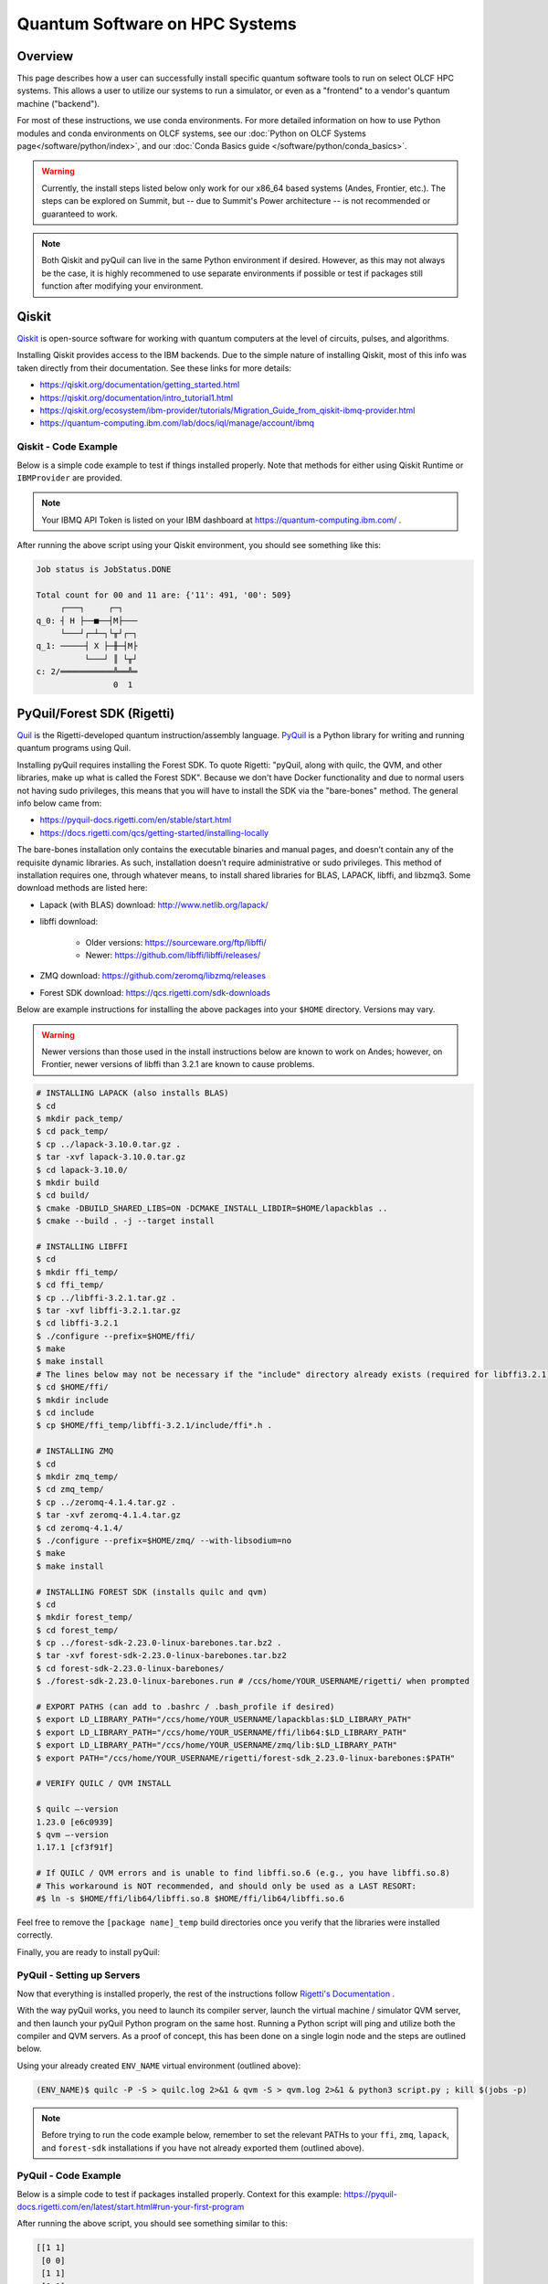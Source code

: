 .. _hybrid-hpc:

*******************************
Quantum Software on HPC Systems
*******************************

Overview
========

This page describes how a user can successfully install specific quantum
software tools to run on select OLCF HPC systems. This allows a user to utilize
our systems to run a simulator, or even as a "frontend" to a vendor's quantum
machine ("backend").

For most of these instructions, we use conda environments. For more detailed
information on how to use Python modules and conda environments on OLCF
systems, see our :doc:`Python on OLCF Systems page</software/python/index>`, 
and our :doc:`Conda Basics guide </software/python/conda_basics>`.

.. warning::

    Currently, the install steps listed below only work for our x86_64 based
    systems (Andes, Frontier, etc.). The steps can be explored on Summit,
    but -- due to Summit's Power architecture -- is not recommended or guaranteed
    to work.

.. note::

    Both Qiskit and pyQuil can live in the same Python environment if desired.
    However, as this may not always be the case, it is highly recommened to use
    separate environments if possible or test if packages still function after
    modifying your environment.


Qiskit
======

`Qiskit <https://qiskit.org/documentation/>`__ is open-source software for
working with quantum computers at the level of circuits, pulses, and
algorithms.

Installing Qiskit provides access to the IBM backends. Due to the simple nature
of installing Qiskit, most of this info was taken directly from their documentation.
See these links for more details:

* `<https://qiskit.org/documentation/getting_started.html>`__
* `<https://qiskit.org/documentation/intro_tutorial1.html>`__
* `<https://qiskit.org/ecosystem/ibm-provider/tutorials/Migration_Guide_from_qiskit-ibmq-provider.html>`__
* `<https://quantum-computing.ibm.com/lab/docs/iql/manage/account/ibmq>`__

.. tab-set::

    .. tab-item:: Andes

        .. code-block:: bash

            $ module load python
            $ source activate base
            $ conda create -n ENV_NAME python=3.9 # works for python 3.7, 3.8, 3.9 (minimal support for 3.10)
            $ source activate ENV_NAME
            $ pip install qiskit qiskit-ibm-runtime qiskit-aer --no-cache-dir

    .. tab-item:: Frontier

        .. code-block:: bash

            $ module load miniforge3/23.11.0
            $ source activate base
            $ conda create -n ENV_NAME python=3.9 # works for python 3.7, 3.8, 3.9 (minimal support for 3.10)
            $ conda activate ENV_NAME
            $ pip install qiskit qiskit-ibm-runtime qiskit-aer --no-cache-dir


Qiskit - Code Example
---------------------

Below is a simple code example to test if things installed properly.  Note that
methods for either using Qiskit Runtime or ``IBMProvider`` are provided.

.. note::

    Your IBMQ API Token is listed on your IBM dashboard at `<https://quantum-computing.ibm.com/>`__ .

.. tab-set::

    .. tab-item:: IBMProvider

        .. code-block:: python

            import numpy as np
            from qiskit import QuantumCircuit, transpile
            from qiskit.providers.aer import QasmSimulator
            from qiskit_ibm_provider import IBMProvider

            #### IF YOU HAVE AN IBMQ ACCOUNT (using an actual backend) #####

            # Save account credentials
            #IBMProvider.save_account(TOKEN)

            # Load default account credentials
            provider = IBMProvider()

            # Print instances (different hub/group/project options)
            print( provider.instances() )

            # Load a specific hub/group/project.
            #provider = IBMProvider(instance="ibm-q-ornl/ornl/csc431")

            # Print available backends
            print( provider.backends() )

            ######################################

            backend = QasmSimulator() #works with backend.run()

            circuit = QuantumCircuit(2, 2)
            circuit.h(0)
            circuit.cx(0, 1)
            circuit.measure([0,1], [0,1])
            compiled_circuit = transpile(circuit, backend)

            job = backend.run(compiled_circuit, shots=1000)

            print("Job status is", job.status() )
            result = job.result()

            counts = result.get_counts(compiled_circuit)
            print("\nTotal count for 00 and 11 are:",counts)

            # Draw the circuit
            print(circuit.draw())

    .. tab-item:: Runtime

        .. code-block:: python

            import numpy as np
            from qiskit import QuantumCircuit, transpile
            from qiskit_ibm_runtime import QiskitRuntimeService, Session, Sampler

            #QiskitRuntimeService.save_account(channel="ibm_quantum", token="API TOKEN GOES HERE", overwrite=True)
            service = QiskitRuntimeService(channel="ibm_quantum", instance="ibm-q-ornl/ornl/csc431")

            backend = service.backend("ibmq_qasm_simulator", instance="ibm-q-ornl/ornl/csc431") #does not work with backend.run()

            circuit = QuantumCircuit(2, 2)
            circuit.h(0)
            circuit.cx(0, 1)
            circuit.measure([0,1], [0,1])
            compiled_circuit = transpile(circuit, backend)

            sampl = Sampler(backend)
            job = sampl.run(compiled_circuit,shots=1000)

            print("Job status is", job.status() )
            result = job.result()

            probs = result.quasi_dists
            print("\nProbabilities for 00 and 11 are:",probs)

            # Draw the circuit
            print(circuit.draw())

After running the above script using your Qiskit environment, you should
see something like this:

.. code-block::

    Job status is JobStatus.DONE
     
    Total count for 00 and 11 are: {'11': 491, '00': 509}
         ┌───┐     ┌─┐  
    q_0: ┤ H ├──■──┤M├───
         └───┘┌─┴─┐└╥┘┌─┐
    q_1: ─────┤ X ├─╫─┤M├
              └───┘ ║ └╥┘
    c: 2/═══════════╩══╩═
                    0  1


PyQuil/Forest SDK (Rigetti)
===========================

`Quil <https://pyquil-docs.rigetti.com/en/stable/compiler.html>`__ is the
Rigetti-developed quantum instruction/assembly language.
`PyQuil <https://pyquil-docs.rigetti.com/en/stable/>`__ is a Python library for
writing and running quantum programs using Quil.

Installing pyQuil requires installing the Forest SDK. To quote Rigetti:
"pyQuil, along with quilc, the QVM, and other libraries, make up what is called
the Forest SDK". Because we don't have Docker functionality and due to normal
users not having sudo privileges, this means that you will have to install the
SDK via the "bare-bones" method. The general info below came from:

* `<https://pyquil-docs.rigetti.com/en/stable/start.html>`__
* `<https://docs.rigetti.com/qcs/getting-started/installing-locally>`__

The bare-bones installation only contains the executable binaries and manual
pages, and doesn’t contain any of the requisite dynamic libraries. As such,
installation doesn’t require administrative or sudo privileges. This method of
installation requires one, through whatever means, to install shared libraries
for BLAS, LAPACK, libffi, and libzmq3. Some download methods are listed here:

* Lapack (with BLAS) download: `<http://www.netlib.org/lapack/>`__
* libffi download:

    * Older versions: `<https://sourceware.org/ftp/libffi/>`__
    * Newer: `<https://github.com/libffi/libffi/releases/>`__

* ZMQ download: `<https://github.com/zeromq/libzmq/releases>`__
* Forest SDK download: `<https://qcs.rigetti.com/sdk-downloads>`__

Below are example instructions for installing the above packages into your ``$HOME`` directory.
Versions may vary.

.. warning::

    Newer versions than those used in the install instructions below are
    known to work on Andes; however, on Frontier, newer versions of libffi than
    3.2.1 are known to cause problems.

.. tab-set::

    .. tab-item:: Andes

        .. code-block:: bash

            $ module load gcc cmake

    .. tab-item:: Frontier

        .. code-block:: bash

            $ module swap PrgEnv-cray PrgEnv-gnu
            $ module load cmake


.. code-block:: bash

    # INSTALLING LAPACK (also installs BLAS)
    $ cd
    $ mkdir pack_temp/
    $ cd pack_temp/
    $ cp ../lapack-3.10.0.tar.gz .
    $ tar -xvf lapack-3.10.0.tar.gz
    $ cd lapack-3.10.0/
    $ mkdir build
    $ cd build/
    $ cmake -DBUILD_SHARED_LIBS=ON -DCMAKE_INSTALL_LIBDIR=$HOME/lapackblas ..
    $ cmake --build . -j --target install
     
    # INSTALLING LIBFFI
    $ cd
    $ mkdir ffi_temp/
    $ cd ffi_temp/
    $ cp ../libffi-3.2.1.tar.gz .
    $ tar -xvf libffi-3.2.1.tar.gz
    $ cd libffi-3.2.1
    $ ./configure --prefix=$HOME/ffi/
    $ make
    $ make install
    # The lines below may not be necessary if the "include" directory already exists (required for libffi3.2.1)
    $ cd $HOME/ffi/
    $ mkdir include
    $ cd include
    $ cp $HOME/ffi_temp/libffi-3.2.1/include/ffi*.h .
     
    # INSTALLING ZMQ
    $ cd
    $ mkdir zmq_temp/
    $ cd zmq_temp/
    $ cp ../zeromq-4.1.4.tar.gz .
    $ tar -xvf zeromq-4.1.4.tar.gz
    $ cd zeromq-4.1.4/
    $ ./configure --prefix=$HOME/zmq/ --with-libsodium=no
    $ make
    $ make install
     
    # INSTALLING FOREST SDK (installs quilc and qvm)
    $ cd
    $ mkdir forest_temp/
    $ cd forest_temp/
    $ cp ../forest-sdk-2.23.0-linux-barebones.tar.bz2 .
    $ tar -xvf forest-sdk-2.23.0-linux-barebones.tar.bz2
    $ cd forest-sdk-2.23.0-linux-barebones/
    $ ./forest-sdk-2.23.0-linux-barebones.run # /ccs/home/YOUR_USERNAME/rigetti/ when prompted
     
    # EXPORT PATHS (can add to .bashrc / .bash_profile if desired)
    $ export LD_LIBRARY_PATH="/ccs/home/YOUR_USERNAME/lapackblas:$LD_LIBRARY_PATH"
    $ export LD_LIBRARY_PATH="/ccs/home/YOUR_USERNAME/ffi/lib64:$LD_LIBRARY_PATH"
    $ export LD_LIBRARY_PATH="/ccs/home/YOUR_USERNAME/zmq/lib:$LD_LIBRARY_PATH"
    $ export PATH="/ccs/home/YOUR_USERNAME/rigetti/forest-sdk_2.23.0-linux-barebones:$PATH"
     
    # VERIFY QUILC / QVM INSTALL
     
    $ quilc —-version
    1.23.0 [e6c0939]
    $ qvm —-version
    1.17.1 [cf3f91f]

    # If QUILC / QVM errors and is unable to find libffi.so.6 (e.g., you have libffi.so.8)
    # This workaround is NOT recommended, and should only be used as a LAST RESORT:
    #$ ln -s $HOME/ffi/lib64/libffi.so.8 $HOME/ffi/lib64/libffi.so.6


Feel free to remove the ``[package name]_temp`` build directories once you
verify that the libraries were installed correctly.

Finally, you are ready to install pyQuil:

.. tab-set::

    .. tab-item:: Andes

        .. code-block:: bash

            $ module load python
            $ source activate base
            $ conda create -n ENV_NAME python=3.9 # pyQuil requires Python version 3.7, 3.8, or 3.9
            $ conda activate ENV_NAME
            $ pip install pyquil --no-cache-dir

    .. tab-item:: Frontier

        .. code-block:: bash

            $ module load miniforge3/23.11.0
            $ source activate base
            $ conda create -n ENV_NAME python=3.9 # pyQuil requires Python version 3.7, 3.8, or 3.9
            $ conda activate ENV_NAME
            $ pip install pyquil --no-cache-dir


PyQuil - Setting up Servers
---------------------------

Now that everything is installed properly, the rest of the instructions follow
`Rigetti's Documentation <https://docs.rigetti.com/qcs/getting-started/installing-locally#start-the-compiler-and-qvm>`__ .

With the way pyQuil works, you need to launch its compiler server, launch the
virtual machine / simulator QVM server, and then launch your pyQuil Python
program on the same host. Running a Python script will ping and utilize both
the compiler and QVM servers. As a proof of concept, this has been done on a
single login node and the steps are outlined below.

Using your already created ``ENV_NAME`` virtual environment (outlined above):

.. code-block:: bash

    (ENV_NAME)$ quilc -P -S > quilc.log 2>&1 & qvm -S > qvm.log 2>&1 & python3 script.py ; kill $(jobs -p)

.. note::

    Before trying to run the code example below, remember to set the relevant
    PATHs to your ``ffi``, ``zmq``, ``lapack``, and ``forest-sdk`` installations if
    you have not already exported them (outlined above).


PyQuil - Code Example
---------------------

Below is a simple code to test if packages installed properly.
Context for this example: `<https://pyquil-docs.rigetti.com/en/latest/start.html#run-your-first-program>`__

.. code-block:: python
    :linenos:

    from pyquil import get_qc, Program
    from pyquil.gates import H, CNOT, MEASURE
    from pyquil.quilbase import Declare
     
    # Set up your Quantum Quil Program (in this case, a "Bell State")
    program = Program(
        Declare("ro", "BIT", 2),
        H(0),
        CNOT(0, 1),
        MEASURE(0, ("ro", 0)),
        MEASURE(1, ("ro", 1)),
    ).wrap_in_numshots_loop(10)
     
    # Set up your QVM
    qc = get_qc("2q-qvm") # Ask for a QVM with two qubits and generic topology
     
    # Compile and Run (pings your Quilc and QVM servers)
    print(qc.run(qc.compile(program)).readout_data.get("ro"))


After running the above script, you should see something similar to this:

.. code-block::

    [[1 1]
     [0 0]
     [1 1]
     [0 0]
     [1 1]
     [0 0]
     [1 1]
     [1 1]
     [1 1]
     [0 0]]


PennyLane
=========

`PennyLane <https://pennylane.ai/index.html>`__ is a cross-platform Python
library for programming quantum computers.  Its differentiable programming
paradigm enables the execution and training of quantum programs on various
backends.

General information of how to install and use PennyLane can be found here:

* `<https://docs.pennylane.ai/en/stable/introduction/pennylane.html>`__
* `<https://pennylane.ai/qml/demos_getting-started.html>`__
* `<https://pennylane.ai/install.html>`__

On our systems, the install method is relatively simple:

.. tab-set::

    .. tab-item:: Andes

        .. code-block:: bash

            $ module load python
            $ source activate base
            $ conda create -n ENV_NAME python=3.9 pennylane -c conda-forge
            $ conda activate ENV_NAME

    .. tab-item:: Frontier

        .. code-block:: bash

            $ module load miniforge3/23.11.0
            $ source activate base
            $ conda create -n ENV_NAME python=3.9 pennylane -c conda-forge
            $ conda activate ENV_NAME


PennyLane - Code Example
------------------------

.. code-block:: python
    :linenos:

    import pennylane as qml
    from pennylane import numpy as np

    dev1 = qml.device("default.qubit", wires=1)

    @qml.qnode(dev1)
    def circuit(phi1, phi2):
        qml.RX(phi1, wires=0)
        qml.RY(phi2, wires=0)
        return qml.expval(qml.PauliZ(0))

    def cost(x, y):
        return np.sin(np.abs(circuit(x,y))) - 1

    print(circuit(0.54, 0.12))

After running the python script, if everything installed properly, you should get something like:

.. code-block::

    0.8515405859048367


Batch Jobs
==========

Although lightweight code can be run on the login nodes, more computationally
intensive code should be run on the compute nodes through the use of a batch
job.  See the relevant :doc:`System Guide </systems/index>` for more examples
and best practices when running on the compute nodes for a given system.

For the compute nodes to be able to access external URLs (e.g., trying to
connect to IBM backends), you'll have to use proxy settings in your batch
script:

.. code-block:: bash

    export all_proxy=socks://proxy.ccs.ornl.gov:3128/
    export ftp_proxy=ftp://proxy.ccs.ornl.gov:3128/
    export http_proxy=http://proxy.ccs.ornl.gov:3128/
    export https_proxy=http://proxy.ccs.ornl.gov:3128/
    export no_proxy='localhost,127.0.0.0/8,*.ccs.ornl.gov'

.. warning::

    These settings currently do not work for pyQuil; thus, when running pyQuil
    on the compute nodes, you are unable to connect to Rigetti's machines and can
    only run local simulators. To be able to connect to Rigetti's machines, you'll
    have to run on the login nodes instead.


When using Python environments with SLURM, it is always recommended to submit a
batch script using the ``export=NONE`` flag to avoid ``$PATH`` issues and use
``unset SLURM_EXPORT_ENV`` in your job script (before calling ``srun``);
however, this means that previously set environment variables are **NOT**
passed into the batch job, so you will have to set them again (and load modules
again) if they are required by your workflow. Alternatively, you can try
submitting your batch script from a fresh login shell.

.. code-block:: bash

    $ sbatch --export=NONE submit.sl


Below are example batch scripts for running on Andes and Frontier:

.. tab-set::

    .. tab-item:: Andes

        .. code-block:: bash

            #!/bin/bash
            #SBATCH -A ABC123
            #SBATCH -J job_name
            #SBATCH -N 1
            #SBATCH -t 0:05:00
            #SBATCH -p batch

            unset SLURM_EXPORT_ENV

            cd $SLURM_SUBMIT_DIR
            date

            # Set proxy settings so compute nodes can reach internet (required when not using a simulator)
            # Currently, does not work properly with pyQuil
            export all_proxy=socks://proxy.ccs.ornl.gov:3128/
            export ftp_proxy=ftp://proxy.ccs.ornl.gov:3128/
            export http_proxy=http://proxy.ccs.ornl.gov:3128/
            export https_proxy=http://proxy.ccs.ornl.gov:3128/
            export no_proxy='localhost,127.0.0.0/8,*.ccs.ornl.gov'

            # Load python module and virtual environment
            module load python
            source activate base
            conda activate ENV_NAME

            # For software like Qiskit and PennyLane
            #python3 script.py

            # For pyQuil
            #export LD_LIBRARY_PATH="/ccs/home/YOUR_USERNAME/lapackblas:$LD_LIBRARY_PATH"
            #export LD_LIBRARY_PATH="/ccs/home/YOUR_USERNAME/ffi/lib64:$LD_LIBRARY_PATH"
            #export LD_LIBRARY_PATH="/ccs/home/YOUR_USERNAME/zmq/lib:$LD_LIBRARY_PATH"
            #export PATH="/ccs/home/YOUR_USERNAME/rigetti/forest-sdk_2.23.0-linux-barebones:$PATH"
            #quilc -P -S > quilc.log 2>&1 & qvm -S > qvm.log 2>&1 & python3 script.py ; kill $(jobs -p)

    .. tab-item:: Frontier

        .. code-block:: bash

            #!/bin/bash
            #SBATCH -A ABC123
            #SBATCH -J job_name
            #SBATCH -N 1
            #SBATCH -t 0:05:00
            #SBATCH -p batch

            unset SLURM_EXPORT_ENV

            cd $SLURM_SUBMIT_DIR
            date

            # Set proxy settings so compute nodes can reach internet (required when not using a simulator)
            # Currently, does not work properly with pyQuil
            export all_proxy=socks://proxy.ccs.ornl.gov:3128/
            export ftp_proxy=ftp://proxy.ccs.ornl.gov:3128/
            export http_proxy=http://proxy.ccs.ornl.gov:3128/
            export https_proxy=http://proxy.ccs.ornl.gov:3128/
            export no_proxy='localhost,127.0.0.0/8,*.ccs.ornl.gov'

            # Load python module and virtual environment
            module load miniforge3/23.11.0
            source activate base
            conda activate ENV_NAME

            # For software like Qiskit and PennyLane
            #python3 script.py

            # For pyQuil
            #export LD_LIBRARY_PATH="/ccs/home/YOUR_USERNAME/lapackblas:$LD_LIBRARY_PATH"
            #export LD_LIBRARY_PATH="/ccs/home/YOUR_USERNAME/ffi/lib64:$LD_LIBRARY_PATH"
            #export LD_LIBRARY_PATH="/ccs/home/YOUR_USERNAME/zmq/lib:$LD_LIBRARY_PATH"
            #export PATH="/ccs/home/YOUR_USERNAME/rigetti/forest-sdk_2.23.0-linux-barebones:$PATH"
            #quilc -P -S > quilc.log 2>&1 & qvm -S > qvm.log 2>&1 & python3 script.py ; kill $(jobs -p)





